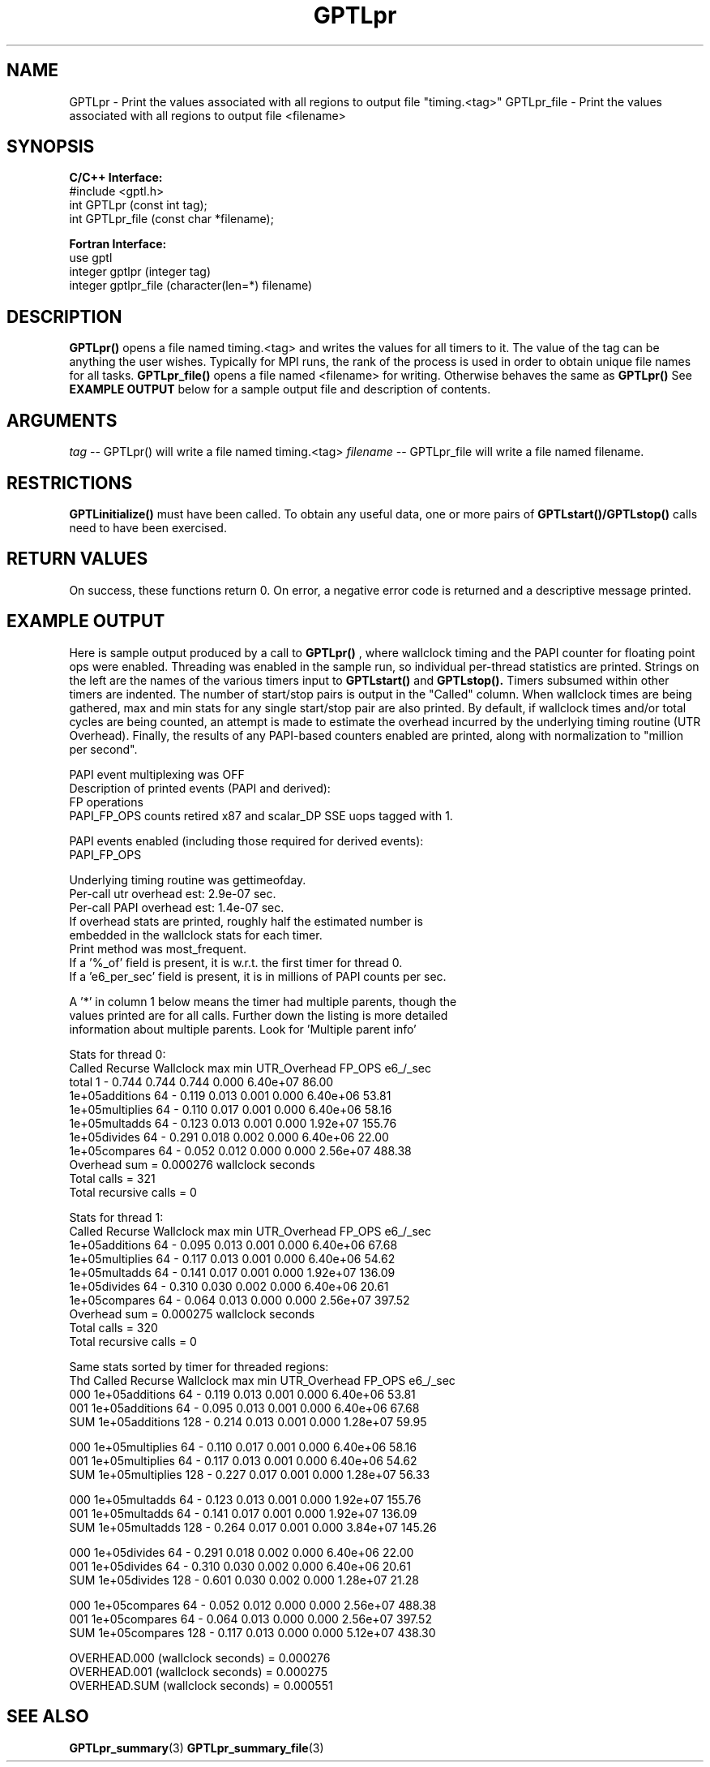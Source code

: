 .TH GPTLpr 3 "May, 2020" "GPTL"

.SH NAME
GPTLpr \- Print the values associated with all regions to output file "timing.<tag>"
GPTLpr_file \- Print the values associated with all regions to output file <filename>

.SH SYNOPSIS
.B C/C++ Interface:
.nf
#include <gptl.h>
int GPTLpr (const int tag);
int GPTLpr_file (const char *filename);
.fi

.B Fortran Interface:
.nf
use gptl
integer gptlpr (integer tag)
integer gptlpr_file (character(len=*) filename)
.fi

.SH DESCRIPTION
.B GPTLpr()
opens a file named timing.<tag> and writes the values for all timers to it.
The value of the tag can be anything the user wishes. Typically for MPI runs,
the rank of the process is used in order to obtain unique file names for all tasks. 
.B GPTLpr_file()
opens a file named <filename> for writing. Otherwise behaves the same as 
.B GPTLpr()
See
.B EXAMPLE OUTPUT
below for a sample output file and description of contents.

.SH ARGUMENTS
.I tag
-- GPTLpr() will write a file named timing.<tag>
.I filename
-- GPTLpr_file will write a file named filename.

.SH RESTRICTIONS
.B GPTLinitialize()
must have been called. To obtain any useful data, one or more
pairs of 
.B GPTLstart()/GPTLstop()
calls need to have been exercised.

.SH RETURN VALUES
On success, these functions return 0.
On error, a negative error code is returned and a descriptive message printed. 

.SH EXAMPLE OUTPUT
Here is sample output produced by a call to
.B GPTLpr()
, where wallclock timing
and the PAPI counter for floating point ops were enabled. Threading 
was enabled in the sample run, so individual per-thread statistics
are printed. Strings on the left are the names of the various timers input to
.B GPTLstart()
and
.B GPTLstop().
Timers subsumed within other timers are indented. The number of
start/stop pairs is output in the "Called" column.  When wallclock times are
being gathered, max and min stats for any single start/stop pair are also
printed.  By default, if wallclock times and/or total cycles are being 
counted, an attempt is made to estimate the overhead incurred by
the underlying timing routine (UTR Overhead). Finally, the results of any
PAPI-based counters enabled are printed, along with normalization to "million per
second". 

.nf         
.if t .ft CW
PAPI event multiplexing was OFF
Description of printed events (PAPI and derived):
  FP operations
  PAPI_FP_OPS counts retired x87 and scalar_DP SSE uops tagged with 1.

PAPI events enabled (including those required for derived events):
  PAPI_FP_OPS

Underlying timing routine was gettimeofday.
Per-call utr overhead est: 2.9e-07 sec.
Per-call PAPI overhead est: 1.4e-07 sec.
If overhead stats are printed, roughly half the estimated number is
embedded in the wallclock stats for each timer.
Print method was most_frequent.
If a '%_of' field is present, it is w.r.t. the first timer for thread 0.
If a 'e6_per_sec' field is present, it is in millions of PAPI counts per sec.

A '*' in column 1 below means the timer had multiple parents, though the
values printed are for all calls. Further down the listing is more detailed
information about multiple parents. Look for 'Multiple parent info'

Stats for thread 0:
                     Called  Recurse Wallclock max       min       UTR_Overhead  FP_OPS   e6_/_sec 
  total                     1    -       0.744     0.744     0.744         0.000 6.40e+07    86.00 
    1e+05additions         64    -       0.119     0.013     0.001         0.000 6.40e+06    53.81 
    1e+05multiplies        64    -       0.110     0.017     0.001         0.000 6.40e+06    58.16 
    1e+05multadds          64    -       0.123     0.013     0.001         0.000 1.92e+07   155.76 
    1e+05divides           64    -       0.291     0.018     0.002         0.000 6.40e+06    22.00 
    1e+05compares          64    -       0.052     0.012     0.000         0.000 2.56e+07   488.38 
Overhead sum          =  0.000276 wallclock seconds
Total calls           = 321
Total recursive calls = 0

Stats for thread 1:
                   Called  Recurse Wallclock max       min       UTR_Overhead  FP_OPS   e6_/_sec 
  1e+05additions         64    -       0.095     0.013     0.001         0.000 6.40e+06    67.68 
  1e+05multiplies        64    -       0.117     0.013     0.001         0.000 6.40e+06    54.62 
  1e+05multadds          64    -       0.141     0.017     0.001         0.000 1.92e+07   136.09 
  1e+05divides           64    -       0.310     0.030     0.002         0.000 6.40e+06    20.61 
  1e+05compares          64    -       0.064     0.013     0.000         0.000 2.56e+07   397.52 
Overhead sum          =  0.000275 wallclock seconds
Total calls           = 320
Total recursive calls = 0

Same stats sorted by timer for threaded regions:
Thd                Called  Recurse Wallclock max       min       UTR_Overhead  FP_OPS   e6_/_sec 
000 1e+05additions       64    -       0.119     0.013     0.001         0.000 6.40e+06    53.81 
001 1e+05additions       64    -       0.095     0.013     0.001         0.000 6.40e+06    67.68 
SUM 1e+05additions      128    -       0.214     0.013     0.001         0.000 1.28e+07    59.95 

000 1e+05multiplies      64    -       0.110     0.017     0.001         0.000 6.40e+06    58.16 
001 1e+05multiplies      64    -       0.117     0.013     0.001         0.000 6.40e+06    54.62 
SUM 1e+05multiplies     128    -       0.227     0.017     0.001         0.000 1.28e+07    56.33 

000 1e+05multadds        64    -       0.123     0.013     0.001         0.000 1.92e+07   155.76 
001 1e+05multadds        64    -       0.141     0.017     0.001         0.000 1.92e+07   136.09 
SUM 1e+05multadds       128    -       0.264     0.017     0.001         0.000 3.84e+07   145.26 

000 1e+05divides         64    -       0.291     0.018     0.002         0.000 6.40e+06    22.00 
001 1e+05divides         64    -       0.310     0.030     0.002         0.000 6.40e+06    20.61 
SUM 1e+05divides        128    -       0.601     0.030     0.002         0.000 1.28e+07    21.28 

000 1e+05compares        64    -       0.052     0.012     0.000         0.000 2.56e+07   488.38 
001 1e+05compares        64    -       0.064     0.013     0.000         0.000 2.56e+07   397.52 
SUM 1e+05compares       128    -       0.117     0.013     0.000         0.000 5.12e+07   438.30 

OVERHEAD.000 (wallclock seconds) =  0.000276
OVERHEAD.001 (wallclock seconds) =  0.000275
OVERHEAD.SUM (wallclock seconds) =  0.000551
.if t .ft P
.fi

.SH SEE ALSO
.BR GPTLpr_summary "(3)" 
.BR GPTLpr_summary_file "(3)" 
